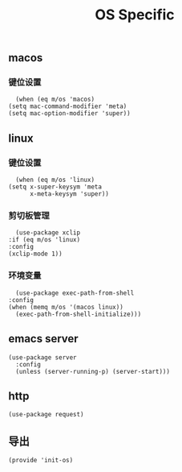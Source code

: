 #+TITLE: OS Specific
#+AUTHOR: 孙建康（rising.lambda）
#+EMAIL:  rising.lambda@gmail.com

#+DESCRIPTION: Emacs config for specific operation system
#+PROPERTY:    header-args        :mkdirp yes
#+OPTIONS:     num:nil toc:nil todo:nil tasks:nil tags:nil
#+OPTIONS:     skip:nil author:nil email:nil creator:nil timestamp:nil
#+INFOJS_OPT:  view:nil toc:nil ltoc:t mouse:underline buttons:0 path:http://orgmode.org/org-info.js

** macos
*** 键位设置
    #+BEGIN_SRC elisp :eval never :exports code :tangle (m/resolve "${m/conf.d}/lisp/init-os.el") :comments link
      (when (eq m/os 'macos)
	(setq mac-command-modifier 'meta)
	(setq mac-option-modifier 'super))
    #+END_SRC
** linux
*** 键位设置
    #+BEGIN_SRC elisp :eval never :exports code :tangle (m/resolve "${m/conf.d}/lisp/init-os.el") :comments link
      (when (eq m/os 'linux)
	(setq x-super-keysym 'meta
	      x-meta-keysym 'super))
    #+END_SRC
*** 剪切板管理
    #+BEGIN_SRC elisp :eval never :exports code :tangle (m/resolve "${m/conf.d}/lisp/init-os.el") :comments link
      (use-package xclip
	:if (eq m/os 'linux)
	:config
	(xclip-mode 1))
    #+END_SRC
*** 环境变量
    #+BEGIN_SRC elisp :eval never :exports code :tangle (m/resolve "${m/conf.d}/lisp/init-os.el") :comments link
      (use-package exec-path-from-shell
	:config
	(when (memq m/os '(macos linux))
	  (exec-path-from-shell-initialize)))
    #+END_SRC
** emacs server
   #+BEGIN_SRC elisp :eval never :exports code :tangle (m/resolve "${m/conf.d}/lisp/init-os.el") :comments link
     (use-package server
       :config
       (unless (server-running-p) (server-start)))
   #+END_SRC

** http
   #+BEGIN_SRC elisp :eval never :exports code :tangle (m/resolve "${m/conf.d}/lisp/init-os.el") :comments link
     (use-package request)
   #+END_SRC
** 导出
   #+BEGIN_SRC elisp :eval never :exports code :tangle (m/resolve "${m/conf.d}/lisp/init-os.el") :comments link
     (provide 'init-os)
   #+END_SRC
